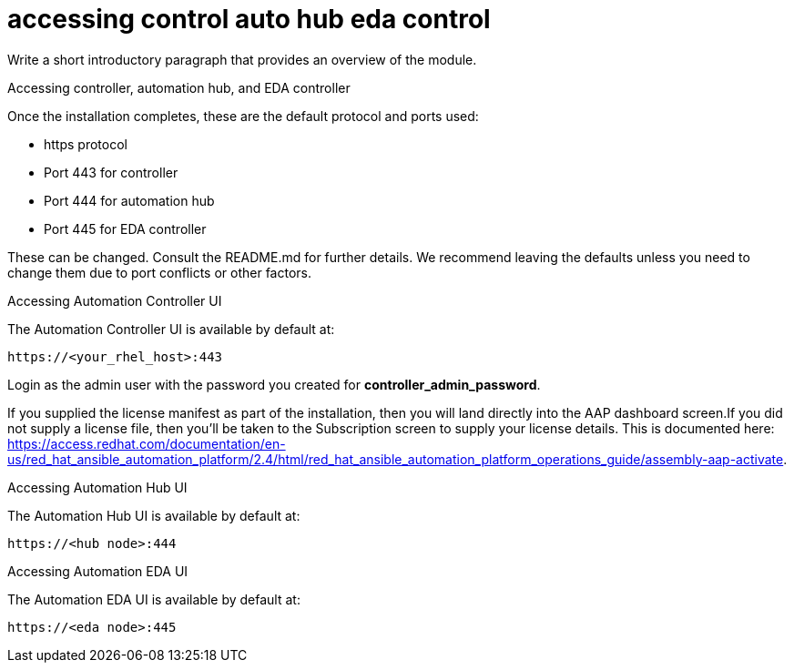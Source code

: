 :_content-type: REFERENCE

[id="accessing-control-auto-hub-eda-control_{context}"]
= accessing control auto hub eda control

[role="_abstract"]
Write a short introductory paragraph that provides an overview of the module.

Accessing controller, automation hub, and EDA controller

Once the installation completes, these are the default protocol and ports used:

* https protocol

* Port 443 for controller

* Port 444 for automation hub

* Port 445 for EDA controller

These can be changed. Consult the README.md for further details. We recommend leaving the defaults unless you need to change them due to port conflicts or other factors.

.Accessing Automation Controller UI

The Automation Controller UI is available by default at:

----
https://<your_rhel_host>:443
----

Login as the admin user with the password you created for *controller_admin_password*.

If you supplied the license manifest as part of the installation, then you will land directly into the AAP dashboard screen.If you did not supply a license file, then you'll be taken to the Subscription screen to supply your license details. This is documented here: https://access.redhat.com/documentation/en-us/red_hat_ansible_automation_platform/2.4/html/red_hat_ansible_automation_platform_operations_guide/assembly-aap-activate. 

.Accessing Automation Hub UI

The Automation Hub UI is available by default at:
----
https://<hub node>:444
----

.Accessing Automation EDA UI

The Automation EDA UI is available by default at:
----
https://<eda node>:445
----
